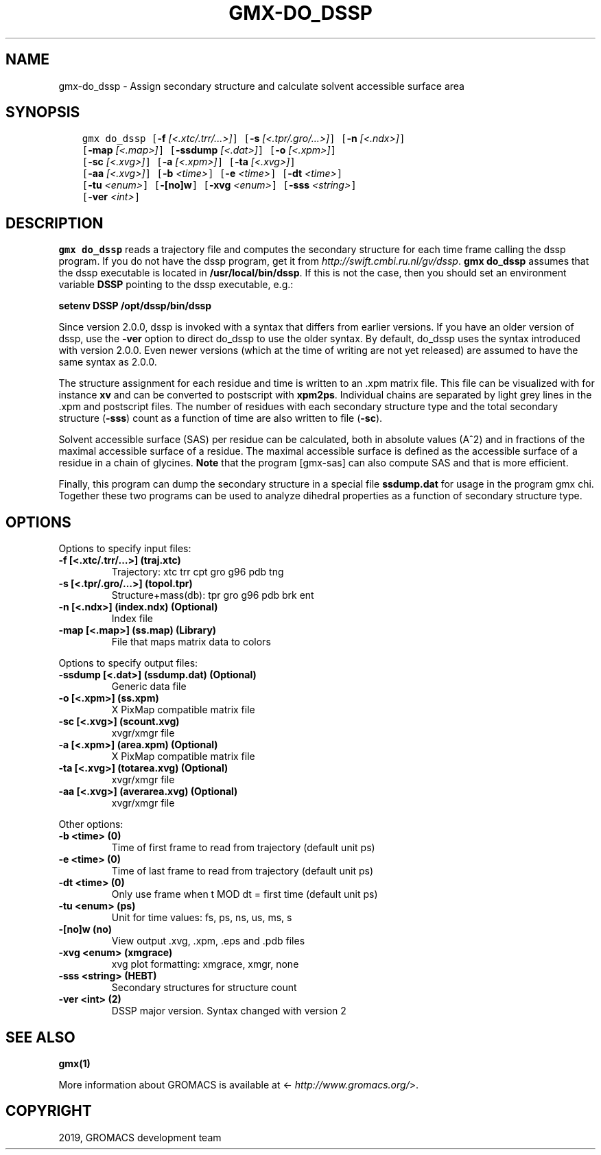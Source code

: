 .\" Man page generated from reStructuredText.
.
.TH "GMX-DO_DSSP" "1" "Jul 10, 2019" "2020-dev" "GROMACS"
.SH NAME
gmx-do_dssp \- Assign secondary structure and calculate solvent accessible surface area
.
.nr rst2man-indent-level 0
.
.de1 rstReportMargin
\\$1 \\n[an-margin]
level \\n[rst2man-indent-level]
level margin: \\n[rst2man-indent\\n[rst2man-indent-level]]
-
\\n[rst2man-indent0]
\\n[rst2man-indent1]
\\n[rst2man-indent2]
..
.de1 INDENT
.\" .rstReportMargin pre:
. RS \\$1
. nr rst2man-indent\\n[rst2man-indent-level] \\n[an-margin]
. nr rst2man-indent-level +1
.\" .rstReportMargin post:
..
.de UNINDENT
. RE
.\" indent \\n[an-margin]
.\" old: \\n[rst2man-indent\\n[rst2man-indent-level]]
.nr rst2man-indent-level -1
.\" new: \\n[rst2man-indent\\n[rst2man-indent-level]]
.in \\n[rst2man-indent\\n[rst2man-indent-level]]u
..
.SH SYNOPSIS
.INDENT 0.0
.INDENT 3.5
.sp
.nf
.ft C
gmx do_dssp [\fB\-f\fP \fI[<.xtc/.trr/...>]\fP] [\fB\-s\fP \fI[<.tpr/.gro/...>]\fP] [\fB\-n\fP \fI[<.ndx>]\fP]
            [\fB\-map\fP \fI[<.map>]\fP] [\fB\-ssdump\fP \fI[<.dat>]\fP] [\fB\-o\fP \fI[<.xpm>]\fP]
            [\fB\-sc\fP \fI[<.xvg>]\fP] [\fB\-a\fP \fI[<.xpm>]\fP] [\fB\-ta\fP \fI[<.xvg>]\fP]
            [\fB\-aa\fP \fI[<.xvg>]\fP] [\fB\-b\fP \fI<time>\fP] [\fB\-e\fP \fI<time>\fP] [\fB\-dt\fP \fI<time>\fP]
            [\fB\-tu\fP \fI<enum>\fP] [\fB\-[no]w\fP] [\fB\-xvg\fP \fI<enum>\fP] [\fB\-sss\fP \fI<string>\fP]
            [\fB\-ver\fP \fI<int>\fP]
.ft P
.fi
.UNINDENT
.UNINDENT
.SH DESCRIPTION
.sp
\fBgmx do_dssp\fP
reads a trajectory file and computes the secondary structure for
each time frame
calling the dssp program. If you do not have the dssp program,
get it from \fI\%http://swift.cmbi.ru.nl/gv/dssp\fP\&. \fBgmx do_dssp\fP assumes
that the dssp executable is located in
\fB/usr/local/bin/dssp\fP\&. If this is not the case, then you should
set an environment variable \fBDSSP\fP pointing to the dssp
executable, e.g.:
.sp
\fBsetenv DSSP /opt/dssp/bin/dssp\fP
.sp
Since version 2.0.0, dssp is invoked with a syntax that differs
from earlier versions. If you have an older version of dssp,
use the \fB\-ver\fP option to direct do_dssp to use the older syntax.
By default, do_dssp uses the syntax introduced with version 2.0.0.
Even newer versions (which at the time of writing are not yet released)
are assumed to have the same syntax as 2.0.0.
.sp
The structure assignment for each residue and time is written to an
\&.xpm matrix file. This file can be visualized with for instance
\fBxv\fP and can be converted to postscript with \fBxpm2ps\fP\&.
Individual chains are separated by light grey lines in the \&.xpm and
postscript files.
The number of residues with each secondary structure type and the
total secondary structure (\fB\-sss\fP) count as a function of
time are also written to file (\fB\-sc\fP).
.sp
Solvent accessible surface (SAS) per residue can be calculated, both in
absolute values (A^2) and in fractions of the maximal accessible
surface of a residue. The maximal accessible surface is defined as
the accessible surface of a residue in a chain of glycines.
\fBNote\fP that the program [gmx\-sas] can also compute SAS
and that is more efficient.
.sp
Finally, this program can dump the secondary structure in a special file
\fBssdump.dat\fP for usage in the program gmx chi\&. Together
these two programs can be used to analyze dihedral properties as a
function of secondary structure type.
.SH OPTIONS
.sp
Options to specify input files:
.INDENT 0.0
.TP
.B \fB\-f\fP [<.xtc/.trr/…>] (traj.xtc)
Trajectory: xtc trr cpt gro g96 pdb tng
.TP
.B \fB\-s\fP [<.tpr/.gro/…>] (topol.tpr)
Structure+mass(db): tpr gro g96 pdb brk ent
.TP
.B \fB\-n\fP [<.ndx>] (index.ndx) (Optional)
Index file
.TP
.B \fB\-map\fP [<.map>] (ss.map) (Library)
File that maps matrix data to colors
.UNINDENT
.sp
Options to specify output files:
.INDENT 0.0
.TP
.B \fB\-ssdump\fP [<.dat>] (ssdump.dat) (Optional)
Generic data file
.TP
.B \fB\-o\fP [<.xpm>] (ss.xpm)
X PixMap compatible matrix file
.TP
.B \fB\-sc\fP [<.xvg>] (scount.xvg)
xvgr/xmgr file
.TP
.B \fB\-a\fP [<.xpm>] (area.xpm) (Optional)
X PixMap compatible matrix file
.TP
.B \fB\-ta\fP [<.xvg>] (totarea.xvg) (Optional)
xvgr/xmgr file
.TP
.B \fB\-aa\fP [<.xvg>] (averarea.xvg) (Optional)
xvgr/xmgr file
.UNINDENT
.sp
Other options:
.INDENT 0.0
.TP
.B \fB\-b\fP <time> (0)
Time of first frame to read from trajectory (default unit ps)
.TP
.B \fB\-e\fP <time> (0)
Time of last frame to read from trajectory (default unit ps)
.TP
.B \fB\-dt\fP <time> (0)
Only use frame when t MOD dt = first time (default unit ps)
.TP
.B \fB\-tu\fP <enum> (ps)
Unit for time values: fs, ps, ns, us, ms, s
.TP
.B \fB\-[no]w\fP  (no)
View output \&.xvg, \&.xpm, \&.eps and \&.pdb files
.TP
.B \fB\-xvg\fP <enum> (xmgrace)
xvg plot formatting: xmgrace, xmgr, none
.TP
.B \fB\-sss\fP <string> (HEBT)
Secondary structures for structure count
.TP
.B \fB\-ver\fP <int> (2)
DSSP major version. Syntax changed with version 2
.UNINDENT
.SH SEE ALSO
.sp
\fBgmx(1)\fP
.sp
More information about GROMACS is available at <\fI\%http://www.gromacs.org/\fP>.
.SH COPYRIGHT
2019, GROMACS development team
.\" Generated by docutils manpage writer.
.
